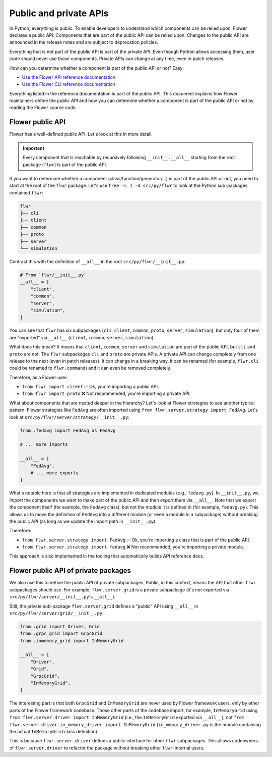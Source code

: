 Public and private APIs
=======================

In Python, everything is public. To enable developers to understand which components can
be relied upon, Flower declares a public API. Components that are part of the public API
can be relied upon. Changes to the public API are announced in the release notes and are
subject to deprecation policies.

Everything that is not part of the public API is part of the private API. Even though
Python allows accessing them, user code should never use those components. Private APIs
can change at any time, even in patch releases.

How can you determine whether a component is part of the public API or not? Easy:

- `Use the Flower API reference documentation <ref-api/flwr.html>`_
- `Use the Flower CLI reference documentation <ref-api-cli.html>`_

Everything listed in the reference documentation is part of the public API. This
document explains how Flower maintainers define the public API and how you can determine
whether a component is part of the public API or not by reading the Flower source code.

Flower public API
-----------------

Flower has a well-defined public API. Let's look at this in more detail.

.. important::

    Every component that is reachable by recursively following ``__init__.__all__``
    starting from the root package (``flwr``) is part of the public API.

If you want to determine whether a component (class/function/generator/...) is part of
the public API or not, you need to start at the root of the ``flwr`` package. Let's use
``tree -L 1 -d src/py/flwr`` to look at the Python sub-packages contained ``flwr``:

.. code-block:: bash

    flwr
    ├── cli
    ├── client
    ├── common
    ├── proto
    ├── server
    └── simulation

Contrast this with the definition of ``__all__`` in the root
``src/py/flwr/__init__.py``:

.. code-block:: python

    # From `flwr/__init__.py`
    __all__ = [
        "client",
        "common",
        "server",
        "simulation",
    ]

You can see that ``flwr`` has six subpackages (``cli``, ``client``, ``common``,
``proto``, ``server``, ``simulation``), but only four of them are "exported" via
``__all__`` (``client``, ``common``, ``server``, ``simulation``).

What does this mean? It means that ``client``, ``common``, ``server`` and ``simulation``
are part of the public API, but ``cli`` and ``proto`` are not. The ``flwr`` subpackages
``cli`` and ``proto`` are private APIs. A private API can change completely from one
release to the next (even in patch releases). It can change in a breaking way, it can be
renamed (for example, ``flwr.cli`` could be renamed to ``flwr.command``) and it can even
be removed completely.

Therefore, as a Flower user:

- ``from flwr import client`` ✅ Ok, you're importing a public API.
- ``from flwr import proto`` ❌ Not recommended, you're importing a private API.

What about components that are nested deeper in the hierarchy? Let's look at Flower
strategies to see another typical pattern. Flower strategies like ``FedAvg`` are often
imported using ``from flwr.server.strategy import FedAvg``. Let's look at
``src/py/flwr/server/strategy/__init__.py``:

.. code-block:: python

    from .fedavg import FedAvg as FedAvg

    # ... more imports

    __all__ = [
        "FedAvg",
        # ... more exports
    ]

What's notable here is that all strategies are implemented in dedicated modules (e.g.,
``fedavg.py``). In ``__init__.py``, we *import* the components we want to make part of
the public API and then *export* them via ``__all__``. Note that we export the component
itself (for example, the ``FedAvg`` class), but not the module it is defined in (for
example, ``fedavg.py``). This allows us to move the definition of ``FedAvg`` into a
different module (or even a module in a subpackage) without breaking the public API (as
long as we update the import path in ``__init__.py``).

Therefore:

- ``from flwr.server.strategy import FedAvg`` ✅ Ok, you're importing a class that is
  part of the public API.
- ``from flwr.server.strategy import fedavg`` ❌ Not recommended, you're importing a
  private module.

This approach is also implemented in the tooling that automatically builds API reference
docs.

Flower public API of private packages
-------------------------------------

We also use this to define the public API of private subpackages. Public, in this
context, means the API that other ``flwr`` subpackages should use. For example,
``flwr.server.grid`` is a private subpackage (it's not exported via
``src/py/flwr/server/__init__.py``'s ``__all__``).

Still, the private sub-package ``flwr.server.grid`` defines a "public" API using
``__all__`` in ``src/py/flwr/server/grid/__init__.py``:

.. code-block:: python

    from .grid import Driver, Grid
    from .grpc_grid import GrpcGrid
    from .inmemory_grid import InMemoryGrid

    __all__ = [
        "Driver",
        "Grid",
        "GrpcGrid",
        "InMemoryGrid",
    ]

The interesting part is that both ``GrpcGrid`` and ``InMemoryGrid`` are never used
by Flower framework users, only by other parts of the Flower framework codebase. Those
other parts of the codebase import, for example, ``InMemoryGrid`` using ``from
flwr.server.driver import InMemoryGrid`` (i.e., the ``InMemoryGrid`` exported via
``__all__``), not ``from flwr.server.driver.in_memory_driver import InMemoryGrid``
(``in_memory_driver.py`` is the module containing the actual ``InMemoryGrid`` class
definition).

This is because ``flwr.server.driver`` defines a public interface for other ``flwr``
subpackages. This allows codeowners of ``flwr.server.driver`` to refactor the package
without breaking other ``flwr``-internal users.
